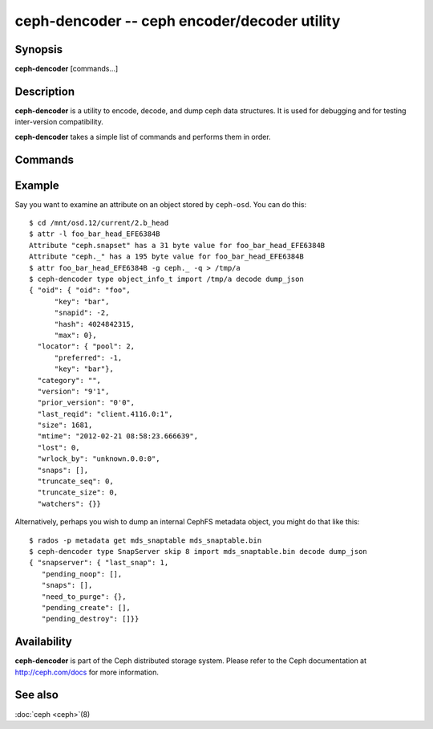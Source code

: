 ==============================================
 ceph-dencoder -- ceph encoder/decoder utility
==============================================

.. program:: ceph-dencoder

Synopsis
========

| **ceph-dencoder** [commands...]


Description
===========

**ceph-dencoder** is a utility to encode, decode, and dump ceph data
structures.  It is used for debugging and for testing inter-version
compatibility.

**ceph-dencoder** takes a simple list of commands and performs them
in order.

Commands
========

.. option:: version

   Print the version string for the **ceph-dencoder** binary.

.. option:: import <file>

   Read a binary blob of encoded data from the given file.  It will be
   placed in an in-memory buffer.

.. option:: export <file>

   Write the contents of the current in-memory buffer to the given
   file.

.. option:: list_types

   List the data types known to this build of **ceph-dencoder**.

.. option:: type <name>

   Select the given type for future ``encode`` or ``decode`` operations.

.. option:: skip <bytes>

   Seek <bytes> into the imported file before reading data structure, use
   this with objects that have a preamble/header before the object of interest.

.. option:: decode

   Decode the contents of the in-memory buffer into an instance of the
   previously selected type.  If there is an error, report it.

.. option:: encode

   Encode the contents of the in-memory instance of the previously
   selected type to the in-memory buffer.

.. option:: dump_json

   Print a JSON-formatted description of the in-memory object.

.. option:: count_tests

   Print the number of built-in test instances of the previosly
   selected type that **ceph-dencoder** is able to generate.

.. option:: select_test <n>

   Select the given build-in test instance as a the in-memory instance
   of the type.

.. option:: get_features

   Print the decimal value of the feature set supported by this version
   of **ceph-dencoder**.  Each bit represents a feature.  These correspond to
   CEPH_FEATURE_* defines in src/include/ceph_features.h.

.. option:: set_features <f>

   Set the feature bits provided to ``encode`` to *f*.  This allows
   you to encode objects such that they can be understood by old
   versions of the software (for those types that support it).

Example
=======

Say you want to examine an attribute on an object stored by ``ceph-osd``.  You can do this:

::

    $ cd /mnt/osd.12/current/2.b_head
    $ attr -l foo_bar_head_EFE6384B
    Attribute "ceph.snapset" has a 31 byte value for foo_bar_head_EFE6384B
    Attribute "ceph._" has a 195 byte value for foo_bar_head_EFE6384B
    $ attr foo_bar_head_EFE6384B -g ceph._ -q > /tmp/a
    $ ceph-dencoder type object_info_t import /tmp/a decode dump_json
    { "oid": { "oid": "foo",
          "key": "bar",
          "snapid": -2,
          "hash": 4024842315,
          "max": 0},
      "locator": { "pool": 2,
          "preferred": -1,
          "key": "bar"},
      "category": "",
      "version": "9'1",
      "prior_version": "0'0",
      "last_reqid": "client.4116.0:1",
      "size": 1681,
      "mtime": "2012-02-21 08:58:23.666639",
      "lost": 0,
      "wrlock_by": "unknown.0.0:0",
      "snaps": [],
      "truncate_seq": 0,
      "truncate_size": 0,
      "watchers": {}}

Alternatively, perhaps you wish to dump an internal CephFS metadata object, you might
do that like this:

::

   $ rados -p metadata get mds_snaptable mds_snaptable.bin
   $ ceph-dencoder type SnapServer skip 8 import mds_snaptable.bin decode dump_json
   { "snapserver": { "last_snap": 1,
      "pending_noop": [],
      "snaps": [],
      "need_to_purge": {},
      "pending_create": [],
      "pending_destroy": []}}


Availability
============

**ceph-dencoder** is part of the Ceph distributed storage system. Please
refer to the Ceph documentation at http://ceph.com/docs for more
information.


See also
========

:doc:`ceph <ceph>`\(8)
